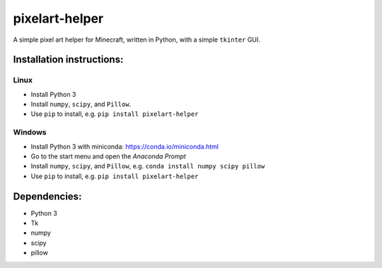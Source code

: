 ***************
pixelart-helper
***************

A simple pixel art helper for Minecraft, written in Python,
with a simple ``tkinter`` GUI.

==========================
Installation instructions:
==========================

-----
Linux
-----

- Install Python 3
- Install ``numpy``, ``scipy``, and ``Pillow``. 
- Use ``pip`` to install, e.g. ``pip install pixelart-helper``

-------
Windows
-------

- Install Python 3 with miniconda: https://conda.io/miniconda.html
- Go to the start menu and open the *Anaconda Prompt*
- Install ``numpy``, ``scipy``, and ``Pillow``, e.g.
  ``conda install numpy scipy pillow``
- Use ``pip`` to install, e.g. ``pip install pixelart-helper``


=============
Dependencies:
=============

- Python 3
- Tk
- numpy
- scipy
- pillow
